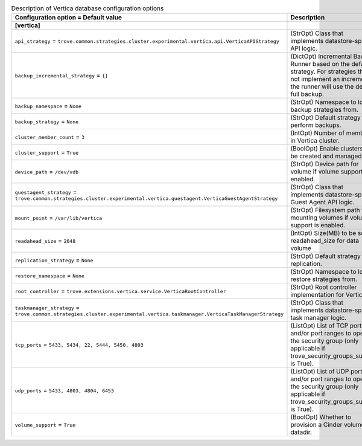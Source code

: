 ..
    Warning: Do not edit this file. It is automatically generated from the
    software project's code and your changes will be overwritten.

    The tool to generate this file lives in openstack-doc-tools repository.

    Please make any changes needed in the code, then run the
    autogenerate-config-doc tool from the openstack-doc-tools repository, or
    ask for help on the documentation mailing list, IRC channel or meeting.

.. _trove-db_vertica:

.. list-table:: Description of Vertica database configuration options
   :header-rows: 1
   :class: config-ref-table

   * - Configuration option = Default value
     - Description
   * - **[vertica]**
     -
   * - ``api_strategy`` = ``trove.common.strategies.cluster.experimental.vertica.api.VerticaAPIStrategy``
     - (StrOpt) Class that implements datastore-specific API logic.
   * - ``backup_incremental_strategy`` = ``{}``
     - (DictOpt) Incremental Backup Runner based on the default strategy. For strategies that do not implement an incremental, the runner will use the default full backup.
   * - ``backup_namespace`` = ``None``
     - (StrOpt) Namespace to load backup strategies from.
   * - ``backup_strategy`` = ``None``
     - (StrOpt) Default strategy to perform backups.
   * - ``cluster_member_count`` = ``3``
     - (IntOpt) Number of members in Vertica cluster.
   * - ``cluster_support`` = ``True``
     - (BoolOpt) Enable clusters to be created and managed.
   * - ``device_path`` = ``/dev/vdb``
     - (StrOpt) Device path for volume if volume support is enabled.
   * - ``guestagent_strategy`` = ``trove.common.strategies.cluster.experimental.vertica.guestagent.VerticaGuestAgentStrategy``
     - (StrOpt) Class that implements datastore-specific Guest Agent API logic.
   * - ``mount_point`` = ``/var/lib/vertica``
     - (StrOpt) Filesystem path for mounting volumes if volume support is enabled.
   * - ``readahead_size`` = ``2048``
     - (IntOpt) Size(MB) to be set as readahead_size for data volume
   * - ``replication_strategy`` = ``None``
     - (StrOpt) Default strategy for replication.
   * - ``restore_namespace`` = ``None``
     - (StrOpt) Namespace to load restore strategies from.
   * - ``root_controller`` = ``trove.extensions.vertica.service.VerticaRootController``
     - (StrOpt) Root controller implementation for Vertica.
   * - ``taskmanager_strategy`` = ``trove.common.strategies.cluster.experimental.vertica.taskmanager.VerticaTaskManagerStrategy``
     - (StrOpt) Class that implements datastore-specific task manager logic.
   * - ``tcp_ports`` = ``5433, 5434, 22, 5444, 5450, 4803``
     - (ListOpt) List of TCP ports and/or port ranges to open in the security group (only applicable if trove_security_groups_support is True).
   * - ``udp_ports`` = ``5433, 4803, 4804, 6453``
     - (ListOpt) List of UDP ports and/or port ranges to open in the security group (only applicable if trove_security_groups_support is True).
   * - ``volume_support`` = ``True``
     - (BoolOpt) Whether to provision a Cinder volume for datadir.
